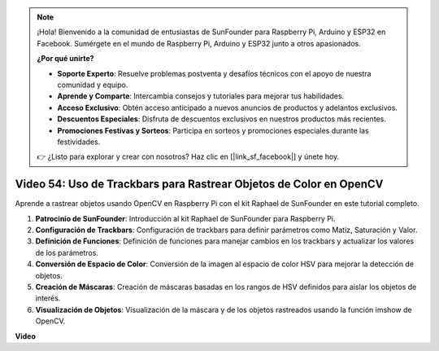 .. note::

    ¡Hola! Bienvenido a la comunidad de entusiastas de SunFounder para Raspberry Pi, Arduino y ESP32 en Facebook. Sumérgete en el mundo de Raspberry Pi, Arduino y ESP32 junto a otros apasionados.

    **¿Por qué unirte?**

    - **Soporte Experto**: Resuelve problemas postventa y desafíos técnicos con el apoyo de nuestra comunidad y equipo.
    - **Aprende y Comparte**: Intercambia consejos y tutoriales para mejorar tus habilidades.
    - **Acceso Exclusivo**: Obtén acceso anticipado a nuevos anuncios de productos y adelantos exclusivos.
    - **Descuentos Especiales**: Disfruta de descuentos exclusivos en nuestros productos más recientes.
    - **Promociones Festivas y Sorteos**: Participa en sorteos y promociones especiales durante las festividades.

    👉 ¿Listo para explorar y crear con nosotros? Haz clic en [|link_sf_facebook|] y únete hoy.


Video 54: Uso de Trackbars para Rastrear Objetos de Color en OpenCV
=======================================================================================

Aprende a rastrear objetos usando OpenCV en Raspberry Pi con el kit Raphael de SunFounder en este tutorial completo.

1. **Patrocinio de SunFounder**: Introducción al kit Raphael de SunFounder para Raspberry Pi.
2. **Configuración de Trackbars**: Configuración de trackbars para definir parámetros como Matiz, Saturación y Valor.
3. **Definición de Funciones**: Definición de funciones para manejar cambios en los trackbars y actualizar los valores de los parámetros.
4. **Conversión de Espacio de Color**: Conversión de la imagen al espacio de color HSV para mejorar la detección de objetos.
5. **Creación de Máscaras**: Creación de máscaras basadas en los rangos de HSV definidos para aislar los objetos de interés.
6. **Visualización de Objetos**: Visualización de la máscara y de los objetos rastreados usando la función imshow de OpenCV.

**Video**

.. raw:: html


    <iframe width="700" height="500" src="https://www.youtube.com/embed/c54SqeX5xyU?si=PdqVTbj3YOjHuPN_" title="YouTube video player" frameborder="0" allow="accelerometer; autoplay; clipboard-write; encrypted-media; gyroscope; picture-in-picture; web-share" allowfullscreen></iframe>

